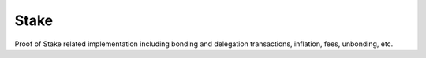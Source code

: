 Stake
=======

Proof of Stake related implementation including bonding and delegation transactions, inflation, fees, unbonding, etc.

